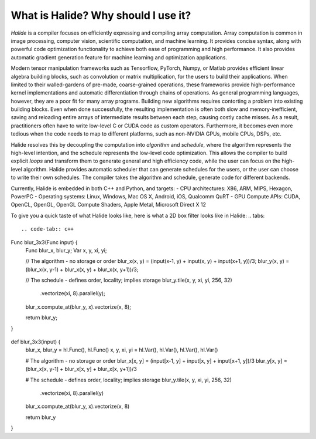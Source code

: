 What is Halide? Why should I use it?
================================================================

*Halide* is a compiler focuses on efficiently expressing and compiling array computation. Array computation is common in image processing, computer vision, scientific computation, and machine learning. It provides concise syntax, along with powerful code optimization functionality to achieve both ease of programming and high performance. It also provides automatic gradient generation feature for machine learning and optimization applications.

Modern tensor manipulation frameworks such as Tensorflow, PyTorch, Numpy, or Matlab provides efficient linear algebra building blocks, such as convolution or matrix multiplication, for the users to build their applications. When limited to their walled-gardens of pre-made, coarse-grained operations, these frameworks provide high-performance kernel implementations and automatic differentiation through chains of operations. As general programming languages, however, they are a poor fit for many array programs. Building new algorithms requires contorting a problem into existing building blocks. Even when done successfully, the resulting implementation is often both slow and memory-inefficient, saving and reloading entire arrays of intermediate results between each step, causing costly cache misses. As a result, practitioners often have to write low-level C or CUDA code as custom operators. Furthermore, it becomes even more tedious when the code needs to map to different platforms, such as non-NVIDIA GPUs, mobile CPUs, DSPs, etc.

Halide resolves this by decoupling the computation into *algorithm* and *schedule*, where the algorithm represents the high-level intention, and the schedule represents the low-level code optimization. This allows the compiler to build explicit *loops* and transform them to generate general and high efficiency code, while the user can focus on the high-level algorithm. Halide provides automatic scheduler that can generate schedules for the users, or the user can choose to write their own schedules. The compiler takes the algorithm and schedule, generate code for different backends.

Currently, Halide is embedded in both C++ and Python, and targets:
- CPU architectures: X86, ARM, MIPS, Hexagon, PowerPC
- Operating systems: Linux, Windows, Mac OS X, Android, iOS, Qualcomm QuRT
- GPU Compute APIs: CUDA, OpenCL, OpenGL, OpenGL Compute Shaders, Apple Metal, Microsoft Direct X 12

To give you a quick taste of what Halide looks like, here is what a 2D box filter looks like in Halide:
.. tabs::
   .. code-tab:: c++

Func blur_3x3(Func input) {
  Func blur_x, blur_y;
  Var x, y, xi, yi;

  // The algorithm - no storage or order
  blur_x(x, y) = (input(x-1, y) + input(x, y) + input(x+1, y))/3;
  blur_y(x, y) = (blur_x(x, y-1) + blur_x(x, y) + blur_x(x, y+1))/3;

  // The schedule - defines order, locality; implies storage
  blur_y.tile(x, y, xi, yi, 256, 32)
        .vectorize(xi, 8).parallel(y);
  blur_x.compute_at(blur_y, x).vectorize(x, 8);

  return blur_y;
}

   .. code-tab:: py

def blur_3x3(input) {
  blur_x, blur_y = hl.Func(), hl.Func()
  x, y, xi, yi = hl.Var(), hl.Var(), hl.Var(), hl.Var()

  # The algorithm - no storage or order
  blur_x[x, y] = (input[x-1, y] + input[x, y] + input[x+1, y])/3
  blur_y[x, y] = (blur_x[x, y-1] + blur_x[x, y] + blur_x[x, y+1])/3

  # The schedule - defines order, locality; implies storage
  blur_y.tile(x, y, xi, yi, 256, 32)
        .vectorize(xi, 8).parallel(y)
  blur_x.compute_at(blur_y, x).vectorize(x, 8)

  return blur_y
}
